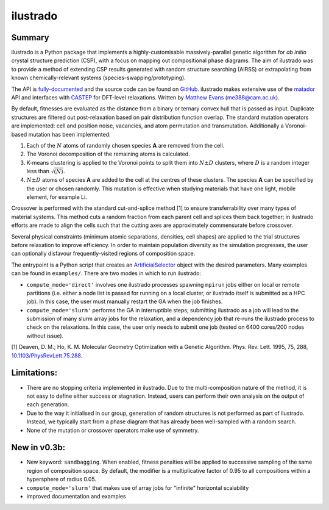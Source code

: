 ilustrado
=========

|Documentation Status| |MIT License|

Summary
-------

ilustrado is a Python package that implements a highly-customisable massively-parallel genetic algorithm for *ab initio* crystal structure prediction (CSP), with a focus on mapping out compositional phase diagrams. The aim of ilustrado was to provide a method of extending CSP results generated with random structure searching (AIRSS) or extrapolating from known chemically-relevant systems (species-swapping/prototyping).

The API is `fully-documented <http://ilustrado.readthedocs.io/en/latest/modules.html>`_ and the source code can be found on `GitHub <https://github.com/ml-evs/ilustrado>`_. ilustrado makes extensive use of the `matador <https://matador-db.readthedocs.io>`_ API and interfaces with `CASTEP <http://www.castep.org/>`_ for DFT-level relaxations. Written by `Matthew Evans <http://ml-evs.science>`_ (me388@cam.ac.uk).

By default, fitnesses are evaluated as the distance from a binary or ternary convex hull that is passed as input. Duplicate structures are filtered out post-relaxation based on pair distribution function overlap. The standard mutation operators are implemented: cell and position noise, vacancies, and atom permutation and transmutation. Additionally a Voronoi-based mutation has been implemented:

1. Each of the :math:`N` atoms of randomly chosen species **A** are removed from the cell.
2. The Voronoi decomposition of the remaining atoms is calculated.
3. K-means clustering is applied to the Voronoi points to split them into :math:`N \pm D` clusters, where :math:`D` is a random integer less than :math:`\sqrt{(N)}`.
4. :math:`N \pm D` atoms of species **A** are added to the cell at the centres of these clusters. The species **A** can be specified by the user or chosen randomly. This mutation is effective when studying materials that have one light, mobile element, for example Li.


Crossover is performed with the standard cut-and-splice method [1] to ensure transferrability over many types of material systems. This method cuts a random fraction from each parent cell and splices them back together; in ilustrado efforts are made to align the cells such that the cutting axes are approximately commensurate before crossover.

Several physical constraints (minimum atomic separations, densities, cell shapes) are applied to the trial structures before relaxation to improve efficiency. In order to maintain population diversity as the simulation progresses, the user can optionally disfavour frequently-visited regions of composition space.

The entrypoint is a Python script that creates an `ArtificialSelector <http://ilustrado.readthedocs.io/en/latest/ilustrado.html#ilustrado.ilustrado.ArtificialSelector>`_ object with the desired parameters. Many examples can be found in ``examples/``. There are two modes in which to run ilustrado:

- ``compute_mode='direct'`` involves one ilustrado processes spawning ``mpirun`` jobs either on local or remote partitions (i.e. either a node list is passed for running on a local cluster, or ilustrado itself is submitted as a HPC job). In this case, the user must manually restart the GA when the job finishes.
- ``compute_mode='slurm'`` performs the GA in interruptible steps; submitting ilustrado as a job will lead to the submission of many slurm array jobs for the relaxation, and a dependency job that re-runs the ilustrado process to check on the relaxations. In this case, the user only needs to submit one job (tested on 6400 cores/200 nodes without issue).

[1] Deaven, D. M.; Ho, K. M. Molecular Geometry Optimization with a Genetic Algorithm. Phys. Rev. Lett. 1995, 75, 288, `10.1103/PhysRevLett.75.288 <https://doi.org/10.1103/PhysRevLett.75.288>`_.

Limitations:
------------

- There are no stopping criteria implemented in ilustrado. Due to the multi-composition nature of the method, it is not easy to define either success or stagnation. Instead, users can perform their own analysis on the output of each generation.
- Due to the way it initialised in our group, generation of random structures is not performed as part of ilustrado. Instead, we typically start from a phase diagram that has already been well-sampled with a random search.
- None of the mutation or crossover operators make use of symmetry.

New in v0.3b:
-------------

- New keyword: ``sandbagging``. When enabled, fitness penalties will be applied to successive sampling of the same region of composition space. By default, the modifier is a multiplicative factor of 0.95 to all compositions within a hypersphere of radius 0.05.
- ``compute_mode='slurm'`` that makes use of array jobs for "infinite" horizontal scalability
- improved documentation and examples

.. |MIT License| image:: https://img.shields.io/badge/license-MIT-blue.svg
   :target: https://github.com/ml-evs/ilustrado/blob/master/LICENSE
.. |Documentation Status| image:: https://readthedocs.org/projects/ilustrado/badge/?version=latest
   :target: https://ilustrado.readthedocs.io/en/latest/?badge=latest
